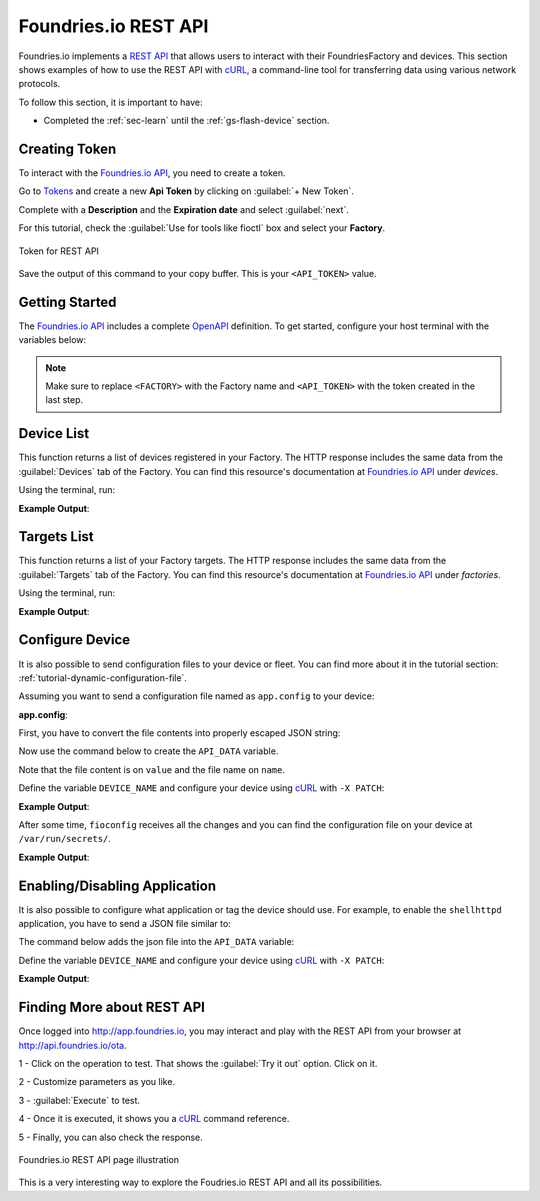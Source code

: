 .. _ug-foundriesio-rest-api:

Foundries.io REST API
=====================

Foundries.io implements a `REST API`_ that allows users to interact with their 
FoundriesFactory and devices. This section shows examples of how to use 
the REST API with cURL_, a command-line tool for transferring data using 
various network protocols.

To follow this section, it is important to have:

- Completed the :ref:`sec-learn` until the :ref:`gs-flash-device` section.

Creating Token
--------------

To interact with the `Foundries.io API <https://api.foundries.io/ota/>`_, you need to create a token.

Go to `Tokens <https://app.foundries.io/settings/tokens/>`_ and create a new **Api Token** by clicking on 
:guilabel:`+ New Token`.

Complete with a **Description** and the **Expiration date** and select :guilabel:`next`.

For this tutorial, check the :guilabel:`Use for tools like fioctl` box and 
select your **Factory**.

.. figure:: /_static/userguide/foundriesio-rest-api/token.png
   :width: 500
   :align: center

   Token for REST API

Save the output of this command to your copy buffer. This is your ``<API_TOKEN>`` value.

Getting Started
---------------

The `Foundries.io API <https://api.foundries.io/ota/>`_  includes a complete 
`OpenAPI <https://swagger.io/specification/>`_ definition. To get started, 
configure your host terminal with the variables below:

.. prompt:: bash host:~$, auto

    host:~$ export FACTORY=<FACTORY>
    host:~$ export TOKEN=<API_TOKEN>

.. note::

    Make sure to replace ``<FACTORY>`` with the Factory name and ``<API_TOKEN>`` with the token created in the last step.


Device List
-----------

This function returns a list of devices registered in your Factory. The HTTP response includes 
the same data from the :guilabel:`Devices` tab of the Factory. You can find this 
resource's documentation at `Foundries.io API <https://api.foundries.io/ota/>`_ 
under `devices`.

Using the terminal, run:

.. prompt:: bash host:~$, auto

    host:~$ curl -H "OSF-TOKEN: $TOKEN" https://api.foundries.io/ota/devices/
 
**Example Output**:

.. prompt:: text

  "devices": [
    {
          "uuid": "f4120660-ffbf-483f-b2ca-a6186da467f4",
          "owner": "5e13232f73927550af883e7b",
          "factory": "getting-started",
          "name": "device-01",
          "created-at": "2021-11-11T14:17:50+00:00",
          "last-seen": "2021-11-11T14:17:57+00:00",
          "ostree-hash": "cfacf42873aa06fbf53d7b1bfcb72032f21631b068620e575696ab2ab0670efd",
          "target-name": "raspberrypi3-64-lmp-2",
          "current-update": "",
          "device-tags": [
            "devel"
          ],
          "tag": "devel",
          "docker-apps": [],
          "network-info": {
            "hostname": "raspberrypi3-64",
            "local_ipv4": "192.168.15.13",
            "mac": "b8:27:eb:ca:78:75"
          },
          "up-to-date": true,
          "public-key": "-----BEGIN PUBLIC KEY-----\nMFkwEwYHKoZIzj0CAQYIKoZIzj0DAQcDQgAE2l3TY/Gu8W+euAA8bVufhxmCK0YR\ngt3B8XPXGS4rVRD3jfjjf7cCJQ4GLtvs+phTgeLiRJwTyWzsFZGYxqN1aA==\n-----END PUBLIC KEY-----\n",
          "is-prod": false,
          "is-wave": false
        }
      ],
      "page": 1,
          "pages": 1,
          "limit": 1000,
      "total": 1
    }

Targets List
------------

This function returns a list of your Factory targets. The HTTP response includes  
the same data from the :guilabel:`Targets` tab of the Factory. You can find this 
resource's documentation at `Foundries.io API <https://api.foundries.io/ota/>`_ under `factories`.

Using the terminal, run:

.. prompt:: bash host:~$, auto

    host:~$ curl -H "OSF-TOKEN: $TOKEN" https://api.foundries.io/ota/factories/$FACTORY/targets/
 
**Example Output**:

.. prompt:: text

     {
       "raspberrypi3-64-lmp-3": {
         "custom": {
           "arch": "aarch64",
           "cliUploaded": false,
           "createdAt": "2021-07-28T20:40:39Z",
           "hardwareIds": [
             "raspberrypi3-64"
           ],
           "image-file": "lmp-factory-image-raspberrypi3-64.wic.gz",
           "lmp-manifest-sha": "b7d11e4f7d20f1fae63e1f54d8b5f48557fa40c1",
           "meta-subscriber-overrides-sha": "7de1123998c9b362df278132fde8fccb57215647",
           "name": "raspberrypi3-64-lmp",
           "tags": [
             "master"
           ],
           "targetFormat": "OSTREE",
           "updatedAt": "2021-07-28T20:40:39Z",
           "uri": "https://ci.foundries.io/projects/getting-started/lmp/builds/3",
           "version": "3"
         },
         "hashes": {
           "sha256": "f190733c576920a203acd40d8df1cb82135aaf50f0b2c5fa8402745d73a633b3"
         },
         "length": 0
       },
       "raspberrypi3-64-lmp-2": {
         "custom": {
           "arch": "aarch64",
           "cliUploaded": false,
           "createdAt": "2021-07-28T20:15:29Z",
           "hardwareIds": [
             "raspberrypi3-64"
           ],
           "image-file": "lmp-factory-image-raspberrypi3-64.wic.gz",
           "lmp-manifest-sha": "b6483a7b0bd666b5b871662fa46477cdeede80f2",
           "meta-subscriber-overrides-sha": "7de1123998c9b362df278132fde8fccb57215647",
           "name": "raspberrypi3-64-lmp",
           "tags": [
             "devel"
           ],
           "targetFormat": "OSTREE",
           "updatedAt": "2021-07-28T20:15:29Z",
           "uri": "https://ci.foundries.io/projects/getting-started/lmp/builds/2",
           "version": "2"
         },
         "hashes": {
           "sha256": "cfacf42873aa06fbf53d7b1bfcb72032f21631b068620e575696ab2ab0670efd"
         },
         "length": 0
       }
     }

Configure Device
----------------

It is also possible to send configuration files to your device or fleet. 
You can find more about it in the tutorial section: :ref:`tutorial-dynamic-configuration-file`.

Assuming you want to send a configuration file named as ``app.config`` to your device:

**app.config**:

.. prompt:: text

     [page]
     url = "https://foundries.io/"

First, you have to convert the file contents into properly escaped JSON string:

.. prompt:: text

     [page]\nurl = \"https://foundries.io/\"\n"

Now use the command below to create the ``API_DATA`` variable.

Note that the file content is on ``value`` and the file name on ``name``.

.. prompt:: bash host:~$, auto

    host:~$ export API_DATA='{ "reason": "API test", "files": [{"name":"app.config","unencrypted":true,"value":"[page]\nurl = \"https://foundries.io/\"\n"}]}'

Define the variable ``DEVICE_NAME`` and configure your device using cURL_ with ``-X PATCH``:

.. prompt:: bash host:~$, auto

    host:~$ export DEVICE_NAME=<DEVICE_NAME>
    host:~$ curl --data "$API_DATA" -H "Content-Type: application/json" -H "OSF-TOKEN: $TOKEN" -X PATCH https://api.foundries.io/ota/devices/$DEVICE_NAME/config/

**Example Output**:

.. prompt:: text

     {
       "created-at": "2021-11-11T15:59:07",
       "applied-at": null,
       "reason": "API test",
       "files": [
         {
           "name": "app.config",
           "value": "[page]\nurl = \"https://foundries.io/\"\n",
           "unencrypted": true
         }
       ]
     }

After some time, ``fioconfig`` receives all the changes and you can find the configuration file 
on your device at ``/var/run/secrets/``.

.. prompt:: bash device:~$, auto

    device:~$ sudo cat /var/run/secrets/app.config

**Example Output**:

.. prompt:: text

     [page]
     url = "https://foundries.io/"

Enabling/Disabling Application
------------------------------

It is also possible to configure what application or tag the device should use.
For example, to enable the ``shellhttpd`` application, you have to send a JSON file similar to:

.. prompt:: text

    {
      "name": "z-50-fioctl.toml",
      "on-changed": [
        "/usr/share/fioconfig/handlers/aktualizr-toml-update"
      ],
      "unencrypted": true,
          "value": "\n[pacman]\n  compose_apps = \"shellhttpd\"\n"
    }

The command below adds the json file into the ``API_DATA`` variable:

.. prompt:: bash host:~$, auto

    host:~$ export API_DATA='{ "reason": "API test", "files": [{"name":"z-50-fioctl.toml","on-changed":["/usr/share/fioconfig/handlers/aktualizr-toml-update"],"unencrypted":true,"value":"\n[pacman]\n  compose_apps = \"shellhttpd\"\n"}]}'

Define the variable ``DEVICE_NAME`` and configure your device using cURL_ with ``-X PATCH``:

.. prompt:: bash host:~$, auto

    host:~$ export DEVICE_NAME=<DEVICE_NAME>
    host:~$ curl --data "$API_DATA" -H "Content-Type: application/json" -H "OSF-TOKEN: $TOKEN" -X PATCH https://api.foundries.io/ota/devices/$DEVICE_NAME/config/

**Example Output**:

.. prompt:: text

     {"created-at": "2021-11-10T19:02:30", "applied-at": null, "reason": "API test", "files": [{"name": "wireguard-client", "value": "enabled=0\n\npubkey=J0H7CMG10TsTEai2Ui35KV0fb5oaJ8qd+mnWgIu091s=", "unencrypted": true}, {"name": "z-50-fioctl.toml", "on-changed": ["/usr/share/fioconfig/handlers/aktualizr-toml-update"], "value": "\n[pacman]\n  compose_apps = \"shellhttpd\"\n", "unencrypted": true}]}

Finding More about REST API
---------------------------

Once logged into http://app.foundries.io, you may interact and play with the REST API 
from your browser at http://api.foundries.io/ota. 

1 - Click on the operation to test. That shows the :guilabel:`Try it out` option. Click on it.

2 - Customize parameters as you like.

3 - :guilabel:`Execute` to test.

4 - Once it is executed, it shows you a cURL_ command reference.

5 - Finally, you can also check the response.

.. figure:: /_static/userguide/foundriesio-rest-api/api_example.png
   :width: 900
   :align: center

   Foundries.io REST API page illustration

This is a very interesting way to explore the Foudries.io REST API and all its possibilities.

.. _REST API: https://en.wikipedia.org/wiki/Representational_state_transfer
.. _cURL: https://curl.se/
